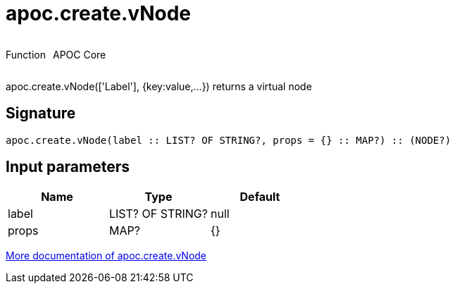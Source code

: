 ////
This file is generated by DocsTest, so don't change it!
////

= apoc.create.vNode
:description: This section contains reference documentation for the apoc.create.vNode function.



++++
<div style='display:flex'>
<div class='paragraph type function'><p>Function</p></div>
<div class='paragraph release core' style='margin-left:10px;'><p>APOC Core</p></div>
</div>
++++

apoc.create.vNode(['Label'], {key:value,...}) returns a virtual node

== Signature

[source]
----
apoc.create.vNode(label :: LIST? OF STRING?, props = {} :: MAP?) :: (NODE?)
----

== Input parameters
[.procedures, opts=header]
|===
| Name | Type | Default 
|label|LIST? OF STRING?|null
|props|MAP?|{}
|===

xref::virtual/virtual-nodes-rels.adoc[More documentation of apoc.create.vNode,role=more information]

